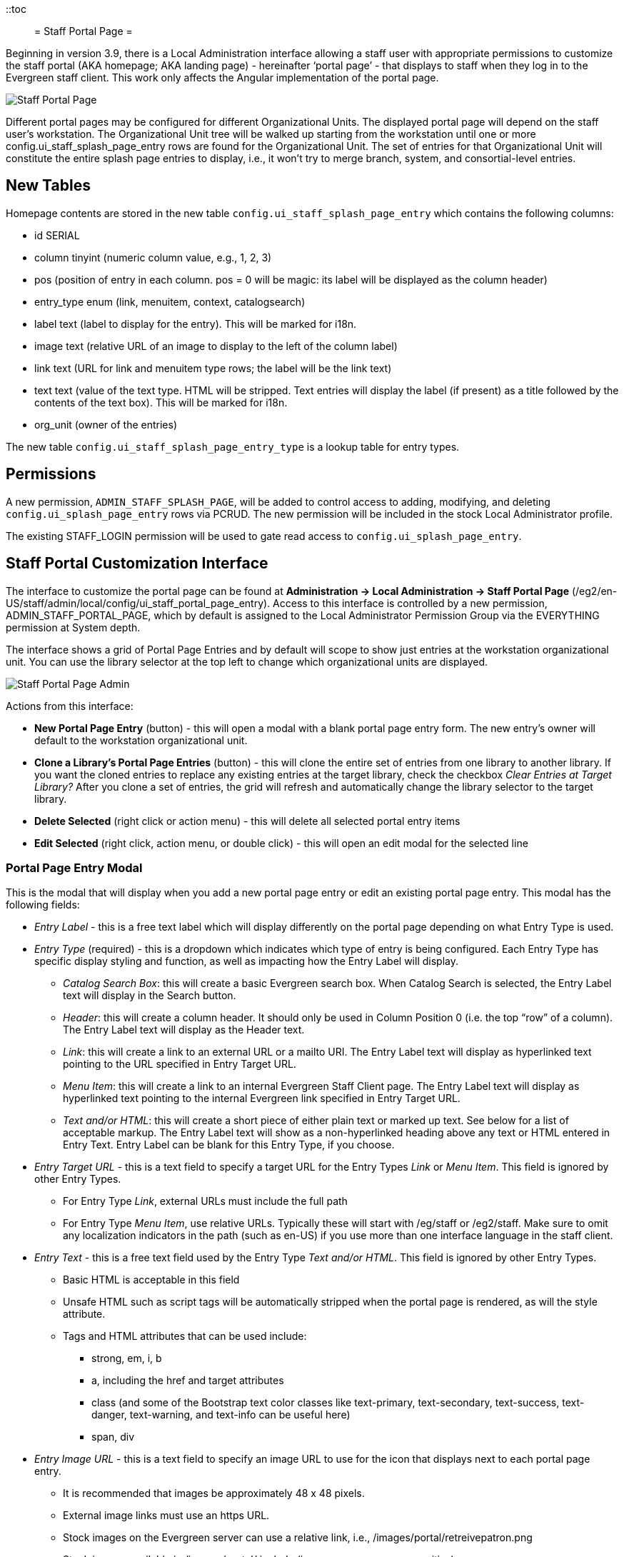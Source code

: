 ::toc::
= Staff Portal Page =

Beginning in version 3.9, there is a Local Administration interface allowing a staff user with appropriate permissions to customize the staff portal (AKA homepage; AKA landing page) - hereinafter ‘portal page’ - that displays to staff when they log in to the Evergreen staff client. This work only affects the Angular implementation of the portal page.

image::staff_portal_page/staff_portal_page.png[Staff Portal Page]

Different portal pages may be configured for different Organizational
Units. The displayed portal page will depend on the staff user's
workstation. The Organizational Unit tree will be walked up starting
from the workstation until one or more config.ui_staff_splash_page_entry
rows are found for the Organizational Unit. The set of entries for that
Organizational Unit will constitute the entire splash page entries to
display, i.e., it won't try to merge branch, system, and
consortial-level entries.

== New Tables ==

Homepage contents are stored in the new table
`config.ui_staff_splash_page_entry` which contains the following columns:

* id SERIAL
* column tinyint (numeric column value, e.g., 1, 2, 3)
* pos (position of entry in each column. pos = 0 will be magic: its label
will be displayed as the column header)
* entry_type enum (link, menuitem, context, catalogsearch)
* label text (label to display for the entry). This will be marked for
i18n.
* image text (relative URL of an image to display to the left of the
column label)
* link text (URL for link and menuitem type rows; the label will be the
link text)
* text text (value of the text type. HTML will be stripped. Text entries
will display the label (if present) as a title followed by the contents
of the text box). This will be marked for i18n.
* org_unit (owner of the entries)

The new table `config.ui_staff_splash_page_entry_type` is a lookup table
for entry types.

== Permissions ==

A new permission, `ADMIN_STAFF_SPLASH_PAGE`, will be added to control
access to adding, modifying, and deleting `config.ui_splash_page_entry`
rows via PCRUD. The new permission will be included in the stock Local
Administrator profile.

The existing STAFF_LOGIN permission will be used to gate read access to
`config.ui_splash_page_entry`.

== Staff Portal Customization Interface ==

The interface to customize the portal page can be found at
*Administration → Local Administration → Staff Portal Page*
(/eg2/en-US/staff/admin/local/config/ui_staff_portal_page_entry). Access
to this interface is controlled by a new permission,
ADMIN_STAFF_PORTAL_PAGE, which by default is assigned to the Local
Administrator Permission Group via the EVERYTHING permission at System
depth.

The interface shows a grid of Portal Page Entries and by default will
scope to show just entries at the workstation organizational unit. You
can use the library selector at the top left to change which
organizational units are displayed.

image::staff_portal_page/staff_portal_page_admin.png[Staff Portal Page Admin]

Actions from this interface:

* *New Portal Page Entry* (button) - this will open a modal with a blank
portal page entry form. The new entry’s owner will default to the
workstation organizational unit.
* *Clone a Library’s Portal Page Entries* (button) - this will clone the
entire set of entries from one library to another library. If you want
the cloned entries to replace any existing entries at the target
library, check the checkbox _Clear Entries at Target Library?_ After you
clone a set of entries, the grid will refresh and automatically change
the library selector to the target library.
* *Delete Selected* (right click or action menu) - this will delete all
selected portal entry items
* *Edit Selected* (right click, action menu, or double click) - this will
open an edit modal for the selected line

=== Portal Page Entry Modal ===

This is the modal that will display when you add a new portal page entry
or edit an existing portal page entry. This modal has the following
fields:

* _Entry Label_ - this is a free text label which will display differently
on the portal page depending on what Entry Type is used.
* _Entry Type_ (required) - this is a dropdown which indicates which type
of entry is being configured. Each Entry Type has specific display
styling and function, as well as impacting how the Entry Label will
display.
** _Catalog Search Box_: this will create a basic Evergreen search box.
When Catalog Search is selected, the Entry Label text will display in
the Search button.
** _Header_: this will create a column header. It should only be used in
Column Position 0 (i.e. the top “row” of a column). The Entry Label text
will display as the Header text.
** _Link_: this will create a link to an external URL or a mailto URI. The
Entry Label text will display as hyperlinked text pointing to the URL
specified in Entry Target URL.
** _Menu Item_: this will create a link to an internal Evergreen Staff
Client page. The Entry Label text will display as hyperlinked text
pointing to the internal Evergreen link specified in Entry Target URL.
** _Text and/or HTML_: this will create a short piece of either plain text
or marked up text. See below for a list of acceptable markup. The Entry
Label text will show as a non-hyperlinked heading above any text or HTML
entered in Entry Text. Entry Label can be blank for this Entry Type, if
you choose.
* _Entry Target URL_ - this is a text field to specify a target URL for
the Entry Types _Link_ or _Menu Item_. This field is ignored by other
Entry Types.
** For Entry Type _Link_, external URLs must include the full path
** For Entry Type _Menu Item_, use relative URLs. Typically these will
start with /eg/staff or /eg2/staff. Make sure to omit any localization
indicators in the path (such as en-US) if you use more than one
interface language in the staff client.
* _Entry Text_ - this is a free text field used by the Entry Type _Text
and/or HTML_. This field is ignored by other Entry Types.
** Basic HTML is acceptable in this field
** Unsafe HTML such as script tags will be automatically stripped when the
portal page is rendered, as will the style attribute.
** Tags and HTML attributes that can be used include:
*** strong, em, i, b
*** a, including the href and target attributes
*** class (and some of the Bootstrap text color classes like text-primary,
text-secondary, text-success, text-danger, text-warning, and text-info
can be useful here)
*** span, div
* _Entry Image URL_ - this is a text field to specify an image URL to use
for the icon that displays next to each portal page entry.
** It is recommended that images be approximately 48 x 48 pixels.
** External image links must use an https URL.
** Stock images on the Evergreen server can use a relative link, i.e.,
/images/portal/retreivepatron.png
** Stock images available in /images/portal/ include (image names are case sensitive):
*** background.png
*** back.png
*** batchimport.png
*** book.png
*** bucket.png
*** eg_tiny_logo.jpg
*** forward.png
*** helpdesk.png
*** holds.png
*** logo.png
*** map.PNG
*** newtab2.PNG
*** receipt_editor.png
*** registerpatron.png
*** reports.png
*** retreivepatron.png
*** z3950.png
* _Page Column_ (required) - This accepts an integer value of 1, 2, 3,
etc. and indicates column position from left to right horizontally. More
than three columns will start to wrap around to a new line.
* _Column Position_ (required) - This accepts an integer value of 0, 1, 2,
etc. and indicates the “row” position from top to bottom vertically.
* _Owner_ (required) - This defaults to the workstation organizational
unit when adding a new Portal Page entry.
* _ID_ (automatically generated) - The internal system ID of the specific
Portal page element.